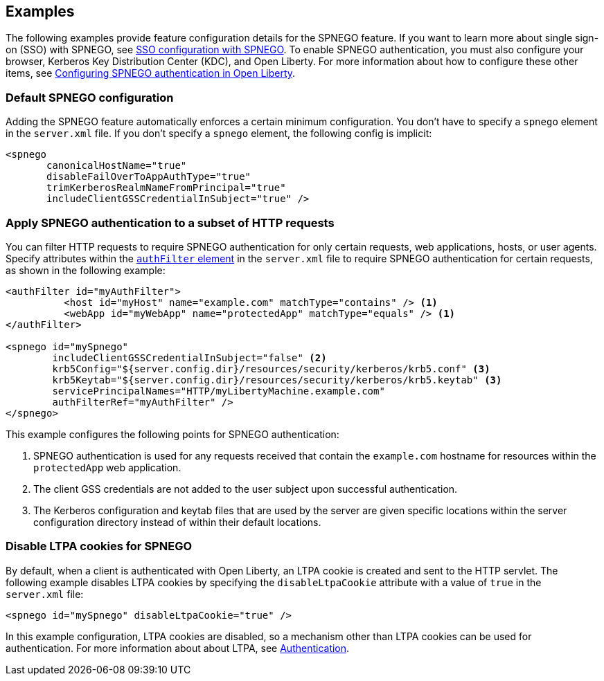 == Examples

The following examples provide feature configuration details for the SPNEGO feature.
If you want to learn more about single sign-on (SSO) with SPNEGO, see link:/docs/ref/general/#sso-config-spnego.html[SSO configuration with SPNEGO].
To enable SPNEGO authentication, you must also configure your browser, Kerberos Key Distribution Center (KDC), and Open Liberty.
For more information about how to configure these other items, see link:/docs/ref/general/#configuring-spnego-auth.html[Configuring SPNEGO authentication in Open Liberty].

=== Default SPNEGO configuration
Adding the SPNEGO feature automatically enforces a certain minimum configuration.
You don't have to specify a `spnego` element in the `server.xml` file.
If you don't specify a `spnego` element, the following config is implicit:

[source,xml]
----
<spnego
       canonicalHostName="true"
       disableFailOverToAppAuthType="true"
       trimKerberosRealmNameFromPrincipal="true"
       includeClientGSSCredentialInSubject="true" />
----

=== Apply SPNEGO authentication to a subset of HTTP requests
You can filter HTTP requests to require SPNEGO authentication for only certain requests, web applications, hosts, or user agents.
Specify attributes within the link:https://draft-openlibertyio.mybluemix.net/docs/ref/config/#authFilter.html[`authFilter` element] in the `server.xml` file to require SPNEGO authentication for certain requests, as shown in the following example:

[source,xml]
----
<authFilter id="myAuthFilter">
          <host id="myHost" name="example.com" matchType="contains" /> <1>
          <webApp id="myWebApp" name="protectedApp" matchType="equals" /> <1>
</authFilter>

<spnego id="mySpnego"
        includeClientGSSCredentialInSubject="false" <2>
        krb5Config="${server.config.dir}/resources/security/kerberos/krb5.conf" <3>
        krb5Keytab="${server.config.dir}/resources/security/kerberos/krb5.keytab" <3>
        servicePrincipalNames="HTTP/myLibertyMachine.example.com"
        authFilterRef="myAuthFilter" />
</spnego>
----
This example configures the following points for SPNEGO authentication:

<1> SPNEGO authentication is used for any requests received that contain the `example.com` hostname for resources within the `protectedApp` web application.
<2> The client GSS credentials are not added to the user subject upon successful authentication.
<3> The Kerberos configuration and keytab files that are used by the server are given specific locations within the server configuration directory instead of within their default locations.

=== Disable LTPA cookies for SPNEGO
By default, when a client is authenticated with Open Liberty, an LTPA cookie is created and sent to the HTTP servlet.
The following example disables LTPA cookies by specifying the `disableLtpaCookie` attribute with a value of `true` in the `server.xml` file:

[source,xml]
----
<spnego id="mySpnego" disableLtpaCookie="true" />
----

In this example configuration, LTPA cookies are disabled, so a mechanism other than LTPA cookies can be used for authentication.
For more information about about LTPA, see link:/docs/ref/general/#authentication.html[Authentication]. 
